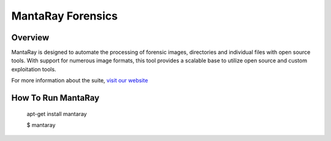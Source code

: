 ==================================
MantaRay Forensics
==================================

Overview
==================================

MantaRay is designed to automate the processing of forensic images, 
directories and individual files with open source tools. With 
support for numerous image formats, this tool provides a scalable 
base to utilize open source and custom exploitation tools.

For more information about the suite, `visit our website <http://www.mantarayforensics.com>`_

How To Run MantaRay
==================================

        apt-get install mantaray

        $ mantaray

